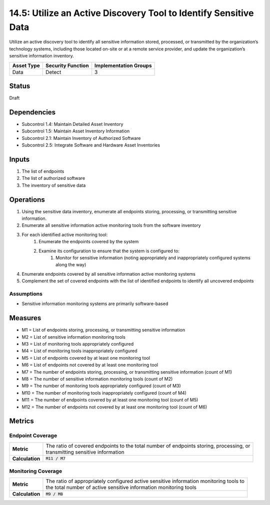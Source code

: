 14.5: Utilize an Active Discovery Tool to Identify Sensitive Data
=========================================================
Utilize an active discovery tool to identify all sensitive information stored, processed, or transmitted by the organization’s technology systems, including those located on-site or at a remote service provider, and update the organization’s sensitive information inventory.

.. list-table::
	:header-rows: 1

	* - Asset Type 
	  - Security Function
	  - Implementation Groups
	* - Data
	  - Detect
	  - 3

Status
------
Draft

Dependencies
------------
* Subcontrol 1.4: Maintain Detailed Asset Inventory
* Subcontrol 1.5: Maintain Asset Inventory Information
* Subcontrol 2.1: Maintain Inventory of Authorized Software
* Subcontrol 2.5: Integrate Software and Hardware Asset Inventories

Inputs
-----------
#. The list of endpoints
#. The list of authorized software
#. The inventory of sensitive data

Operations
----------
#. Using the sensitive data inventory, enumerate all endpoints storing, processing, or transmitting sensitive information.
#. Enumerate all sensitive information active monitoring tools from the software inventory
#. For each identified active monitoring tool:
	#. Enumerate the endpoints covered by the system
	#. Examine its configuration to ensure that the system is configured to:
		#. Monitor for sensitive information (noting appropriately and inappropriately configured systems along the way)
#. Enumerate endpoints covered by all sensitive information active monitoring systems
#. Complement the set of covered endpoints with the list of identified endpoints to identify all uncovered endpoints

Assumptions
^^^^^^^^^^^
* Sensitive information monitoring systems are primarily software-based

Measures
--------
* M1 = List of endpoints storing, processing, or transmitting sensitive information
* M2 = List of sensitive information monitoring tools
* M3 = List of monitoring tools appropriately configured
* M4 = List of monitoring tools inappropriately configured
* M5 = List of endpoints covered by at least one monitoring tool
* M6 = List of endpoints not covered by at least one monitoring tool
* M7 = The number of endpoints storing, processing, or transmitting sensitive information (count of M1)
* M8 = The number of sensitive information monitoring tools (count of M2)
* M9 = The number of monitoring tools appropriately configured (count of M3)
* M10 = The number of monitoring tools inappropriately configured (count of M4)
* M11 = The number of endpoints covered by at least one monitoring tool (count of M5)
* M12 = The number of endpoints not covered by at least one monitoring tool (count of M6)

Metrics
-------

Endpoint Coverage
^^^^^^^^^^^^^^^^^
.. list-table::

	* - **Metric**
	  - | The ratio of covered endpoints to the total number of endpoints storing, processing, or
	    | transmitting sensitive information
	* - **Calculation**
	  - :code:`M11 / M7`

Monitoring Coverage
^^^^^^^^^^^^^^^^^^^
.. list-table::

	* - **Metric**
	  - | The ratio of appropriately configured active sensitive information monitoring tools to
	    | the total number of active sensitive information monitoring tools
	* - **Calculation**
	  - :code:`M9 / M8`

.. history
.. authors
.. license
